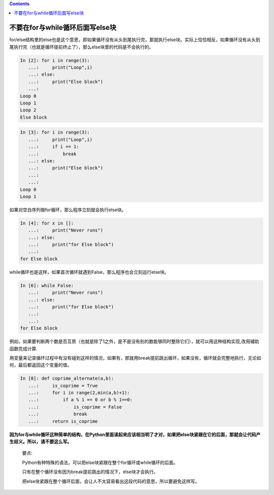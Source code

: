.. contents::
   :depth: 3
..

不要在for与while循环后面写else块
================================

for/else结构里的else也是这个意思，即如果循环没有从头到尾执行完，那就执行else块。实际上恰恰相反，如果循环没有从头到尾执行完（也就是循环提前终止了），那么else块里的代码是不会执行的。

.. code:: python

   In [2]: for i in range(3):
      ...:     print("Loop",i)
      ...: else:
      ...:     print("Else block")
      ...:
   Loop 0
   Loop 1
   Loop 2
   Else block

.. code:: python

   In [3]: for i in range(3):
      ...:     print("Loop",i)
      ...:     if i == 1:
      ...:         break
      ...: else:
      ...:     print("Else block")
      ...:
      ...:
   Loop 0
   Loop 1

如果对空白序列做for循环，那么程序立刻就会执行else块。

.. code:: python

   In [4]: for x in []:
      ...:     print("Never runs")
      ...: else:
      ...:     print("for Else block")
      ...:
   for Else block

while循环也是这样，如果首次循环就遇到False，那么程序也会立刻运行else块。

.. code:: python

   In [6]: while False:
      ...:     print("Never runs")
      ...: else:
      ...:     print("for Else block")
      ...:
      ...:
   for Else block

例如，如果要判断两个数是否互质（也就是除了1之外，是不是没有别的数能够同时整除它们），就可以用这种结构实现,改用辅助函数完成计算.

用变量来记录循环过程中有没有碰到这样的情况，如果有，那就用break提前跳出循环，如果没有，循环就会完整地执行，无论如何，最后都返回这个变量的值。

.. code:: python

   In [8]: def coprime_alternate(a,b):
      ...:     is_coprime = True
      ...:     for i in range(2,min(a,b)+1):
      ...:         if a % 1 == 0 or b % 1==0:
      ...:             is_coprime = False
      ...:             break
      ...:     return is_coprime

**因为for与while循环这种简单的结构，在Python里面读起来应该相当明了才对，如果把else块紧跟在它的后面，那就会让代码产生歧义。所以，请不要这么写。**

   要点:

   Python有种特殊的语法，可以把else块紧跟在整个for循环或while循环的后面。

   只有在整个循环没有因为break提前跳出的情况下，else块才会执行。

   把else块紧跟在整个循环后面，会让人不太容易看出这段代码的意思，所以要避免这样写。
